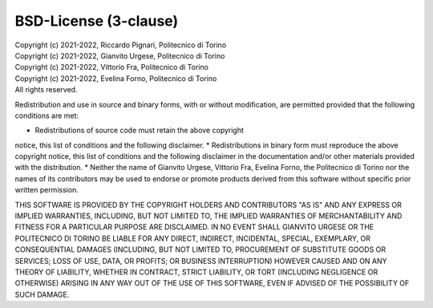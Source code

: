 BSD-License (3-clause)
======================

| Copyright (c) 2021-2022, Riccardo Pignari, Politecnico di Torino
| Copyright (c) 2021-2022, Gianvito Urgese, Politecnico di Torino
| Copyright (c) 2021-2022, Vittorio Fra, Politecnico di Torino
| Copyright (c) 2021-2022, Evelina Forno, Politecnico di Torino
| All rights reserved.

Redistribution and use in source and binary forms, with or without
modification, are permitted provided that the following conditions are met:

* Redistributions of source code must retain the above copyright
notice, this list of conditions and the following disclaimer.
* Redistributions in binary form must reproduce the above copyright
notice, this list of conditions and the following disclaimer in the
documentation and/or other materials provided with the distribution.
* Neither the name of Gianvito Urgese, Vittorio Fra, Evelina Forno,
the Politecnico di Torino nor the names of its contributors may be used 
to endorse or promote products derived from this software without 
specific prior written permission.

THIS SOFTWARE IS PROVIDED BY THE COPYRIGHT HOLDERS AND CONTRIBUTORS "AS IS"
AND ANY EXPRESS OR IMPLIED WARRANTIES, INCLUDING, BUT NOT LIMITED TO, THE
IMPLIED WARRANTIES OF MERCHANTABILITY AND FITNESS FOR A PARTICULAR PURPOSE
ARE DISCLAIMED. IN NO EVENT SHALL GIANVITO URGESE OR THE POLITECNICO DI 
TORINO BE LIABLE FOR ANY DIRECT, INDIRECT, INCIDENTAL, SPECIAL, EXEMPLARY, 
OR CONSEQUENTIAL DAMAGES (INCLUDING, BUT NOT LIMITED TO, PROCUREMENT OF 
SUBSTITUTE GOODS OR SERVICES; LOSS OF USE, DATA, OR PROFITS; OR BUSINESS 
INTERRUPTION) HOWEVER CAUSED AND ON ANY THEORY OF LIABILITY, WHETHER IN 
CONTRACT, STRICT LIABILITY, OR TORT (INCLUDING NEGLIGENCE OR OTHERWISE) 
ARISING IN ANY WAY OUT OF THE USE OF THIS SOFTWARE, EVEN IF ADVISED OF THE 
POSSIBILITY OF SUCH DAMAGE.

